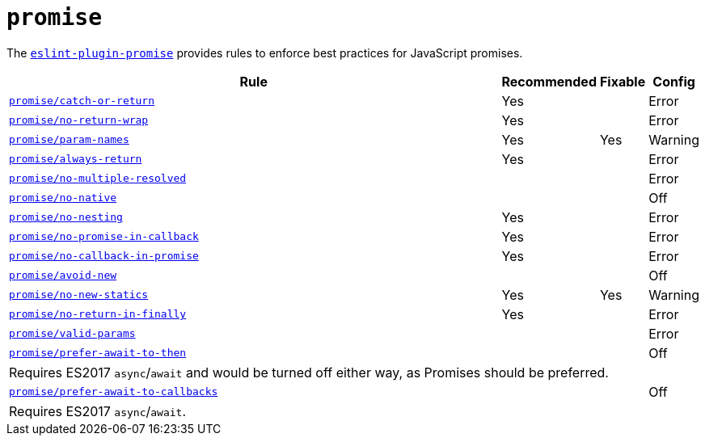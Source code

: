 = `promise`

The `link:https://github.com/xjamundx/eslint-plugin-promise[eslint-plugin-promise]` provides rules
to enforce best practices for JavaScript promises.


[cols="~,1,1,1"]
|===
| Rule | Recommended | Fixable | Config

| `link:https://github.com/xjamundx/eslint-plugin-promise/blob/development/docs/rules/catch-or-return.md[promise/catch-or-return]`
| Yes
|
| Error

| `link:https://github.com/xjamundx/eslint-plugin-promise/blob/development/docs/rules/no-return-wrap.md[promise/no-return-wrap]`
| Yes
|
| Error

| `link:https://github.com/xjamundx/eslint-plugin-promise/blob/development/docs/rules/param-names.md[promise/param-names]`
| Yes
| Yes
| Warning

| `link:https://github.com/xjamundx/eslint-plugin-promise/blob/development/docs/rules/always-return.md[promise/always-return]`
| Yes
|
| Error

| `link:https://github.com/xjamundx/eslint-plugin-promise/blob/development/docs/rules/no-multiple-resolved.md[promise/no-multiple-resolved]`
|
|
| Error

| `link:https://github.com/xjamundx/eslint-plugin-promise/blob/development/docs/rules/no-native.md[promise/no-native]`
|
|
| Off

| `link:https://github.com/xjamundx/eslint-plugin-promise/blob/development/docs/rules/no-nesting.md[promise/no-nesting]`
| Yes
|
| Error

| `link:https://github.com/xjamundx/eslint-plugin-promise/blob/development/docs/rules/no-promise-in-callback.md[promise/no-promise-in-callback]`
| Yes
|
| Error

| `link:https://github.com/xjamundx/eslint-plugin-promise/blob/development/docs/rules/no-callback-in-promise.md[promise/no-callback-in-promise]`
| Yes
|
| Error

| `link:https://github.com/xjamundx/eslint-plugin-promise/blob/development/docs/rules/avoid-new.md[promise/avoid-new]`
|
|
| Off

| `link:https://github.com/xjamundx/eslint-plugin-promise/blob/development/docs/rules/no-new-statics.md[promise/no-new-statics]`
| Yes
| Yes
| Warning

| `link:https://github.com/xjamundx/eslint-plugin-promise/blob/development/docs/rules/no-return-in-finally.md[promise/no-return-in-finally]`
| Yes
|
| Error


| `link:https://github.com/xjamundx/eslint-plugin-promise/blob/development/docs/rules/valid-params.md[promise/valid-params]`
|
|
| Error

| `link:https://github.com/xjamundx/eslint-plugin-promise/blob/development/docs/rules/prefer-await-to-then.md[promise/prefer-await-to-then]`
|
|
| Off
4+| Requires ES2017 `async`/`await`
and would be turned off either way,
as Promises should be preferred.

| `link:https://github.com/xjamundx/eslint-plugin-promise/blob/development/docs/rules/prefer-await-to-callbacks.md[promise/prefer-await-to-callbacks]`
|
|
| Off
4+| Requires ES2017 `async`/`await`.

|===

